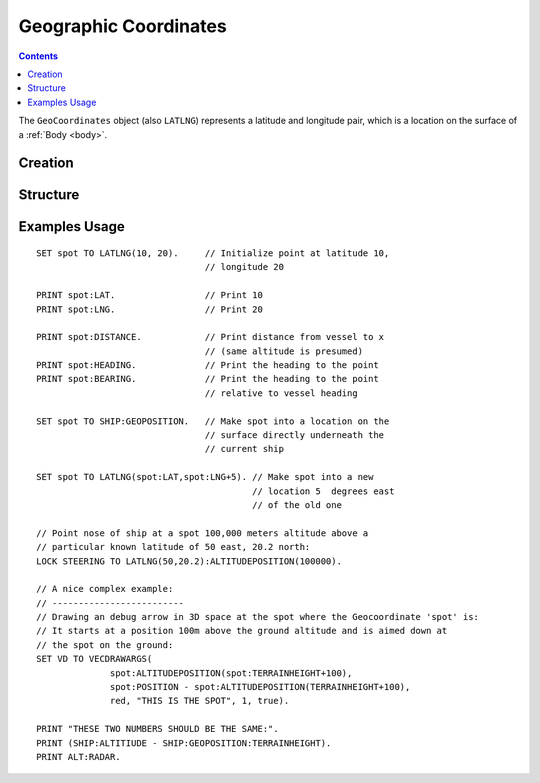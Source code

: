 .. _geocoordinates:

Geographic Coordinates
======================

.. contents:: Contents
    :local:
    :depth: 1

The ``GeoCoordinates`` object (also ``LATLNG``) represents a latitude and longitude pair, which is a location on the surface of a :ref:`Body <body>`.

Creation
--------

.. function:: LATLNG(lat,lng)

    :parameter lat: (deg) Latitude
    :parameter lng: (deg) Longitude
    :return: :struct:`GeoCoordinates`

    This function creates a :struct:`GeoCoordiantes` object with the given latitude and longitude. Once created it can't be changed. The :attr:`GeoCoordinates:LAT` and :attr:`GeoCoordinates:LNG` suffixes are get-only and cannot be set. To switch to a new location, make a new call to :func:`LATLNG()`.

    It is also possible to obtain a :struct:`GeoCoordiates` from some suffixes of some other structures. For example::

        SET spot to SHIP:GEOPOSITION.

Structure
---------

.. structure:: GeoCoordinates
        
    .. list-table::
        :widths: 2 1 4
        :header-rows: 1

        * - Suffix
          - Type
	  - Args
          - Description

        * - :attr:`LAT`
          - scalar (deg)
	  - none
          - Latitude
        * - :attr:`LNG`
          - scalar (deg)
	  - none
          - Longitude
        * - :attr:`DISTANCE`
          - scalar (m)
	  - none
          - distance from :ref:`CPU Vessel <cpu vessel>`
        * - :attr:`TERRAINHEIGHT`
          - scalar (m)
	  - none
          - above or below sea level
        * - :attr:`HEADING`
          - scalar (deg)
	  - none
          - *absolute* heading from :ref:`CPU Vessel <cpu vessel>`
        * - :attr:`BEARING`
          - scalar (deg)
	  - none
          - *relative* direction from :ref:`CPU Vessel <cpu vessel>`
        * - :attr:`POSITION`
          - `Vector` (3D Ship-Raw coords)
	  - none
          - Position of the surface point.
        * - :attr:`ALTITUDEPOSITION`
          - `Vector` (3D Ship-Raw coords)
	  - scalar (altitude above sea level)
          - Position of a point above (or below) the surface point, by giving the altitude number.

.. attribute:: GeoCoordinates:LAT

    The latitude of this position on the surface.

.. attribute:: GeoCoordinates:LNG

    The longitude of this position on the surface.

.. attribute:: GeoCoordinates:DISTANCE

    Distance from the :ref:`CPU_Vessel <cpu vessel>` to this point on the surface.

.. attribute:: GeoCoordinates:TERRAINHEIGHT

    Distance of the terrain above "sea level" at this geographical position. Negative numbers are below "sea level."

.. attribute:: GeoCoordinates:HEADING

    The *absolute* compass direction from the :ref:`CPU_Vessel <cpu vessel>` to this point on the surface.

.. attribute:: GeoCoordinates:BEARING

    The *relative* compass direction from the :ref:`CPU_Vessel <cpu vessel>` to this point on the surface. For example, if the vessel is heading at compass heading 45, and the geo-coordinates location is at heading 30, then :attr:`GeoCoordinates:BEARING` will return -15.

.. attribute:: GeoCoordinates:POSITION

    The ship-raw 3D position on the surface of the body, relative to the current ship's Center of mass.

.. attribute:: GeoCoordinates:ALTITUDEPOSITION (altitude)

    The ship-raw 3D position above or below the surface of the body, relative to the current ship's Center of mass.  You pass in an altitude number for the altitude above "sea" level of the desired location.

Examples Usage
--------------

::

    SET spot TO LATLNG(10, 20).     // Initialize point at latitude 10,
                                    // longitude 20
                                    
    PRINT spot:LAT.                 // Print 10
    PRINT spot:LNG.                 // Print 20
    
    PRINT spot:DISTANCE.            // Print distance from vessel to x
                                    // (same altitude is presumed)
    PRINT spot:HEADING.             // Print the heading to the point
    PRINT spot:BEARING.             // Print the heading to the point
                                    // relative to vessel heading
                                    
    SET spot TO SHIP:GEOPOSITION.   // Make spot into a location on the
                                    // surface directly underneath the
                                    // current ship
                                    
    SET spot TO LATLNG(spot:LAT,spot:LNG+5). // Make spot into a new
                                             // location 5  degrees east
                                             // of the old one

    // Point nose of ship at a spot 100,000 meters altitude above a
    // particular known latitude of 50 east, 20.2 north:
    LOCK STEERING TO LATLNG(50,20.2):ALTITUDEPOSITION(100000).

    // A nice complex example:
    // -------------------------
    // Drawing an debug arrow in 3D space at the spot where the Geocoordinate 'spot' is:
    // It starts at a position 100m above the ground altitude and is aimed down at
    // the spot on the ground:
    SET VD TO VECDRAWARGS(
                  spot:ALTITUDEPOSITION(spot:TERRAINHEIGHT+100),
                  spot:POSITION - spot:ALTITUDEPOSITION(TERRAINHEIGHT+100),
                  red, "THIS IS THE SPOT", 1, true).

    PRINT "THESE TWO NUMBERS SHOULD BE THE SAME:".
    PRINT (SHIP:ALTITIUDE - SHIP:GEOPOSITION:TERRAINHEIGHT).
    PRINT ALT:RADAR.

